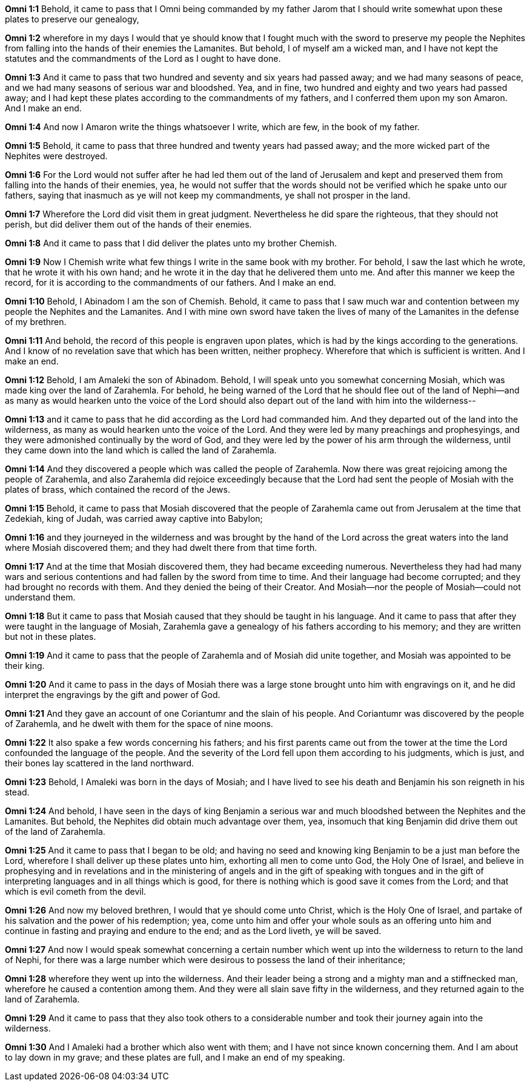 *Omni 1:1* Behold, it came to pass that I Omni being commanded by my father Jarom that I should write somewhat upon these plates to preserve our genealogy,

*Omni 1:2* wherefore in my days I would that ye should know that I fought much with the sword to preserve my people the Nephites from falling into the hands of their enemies the Lamanites. But behold, I of myself am a wicked man, and I have not kept the statutes and the commandments of the Lord as I ought to have done.

*Omni 1:3* And it came to pass that two hundred and seventy and six years had passed away; and we had many seasons of peace, and we had many seasons of serious war and bloodshed. Yea, and in fine, two hundred and eighty and two years had passed away; and I had kept these plates according to the commandments of my fathers, and I conferred them upon my son Amaron. And I make an end.

*Omni 1:4* And now I Amaron write the things whatsoever I write, which are few, in the book of my father.

*Omni 1:5* Behold, it came to pass that three hundred and twenty years had passed away; and the more wicked part of the Nephites were destroyed.

*Omni 1:6* For the Lord would not suffer after he had led them out of the land of Jerusalem and kept and preserved them from falling into the hands of their enemies, yea, he would not suffer that the words should not be verified which he spake unto our fathers, saying that inasmuch as ye will not keep my commandments, ye shall not prosper in the land.

*Omni 1:7* Wherefore the Lord did visit them in great judgment. Nevertheless he did spare the righteous, that they should not perish, but did deliver them out of the hands of their enemies.

*Omni 1:8* And it came to pass that I did deliver the plates unto my brother Chemish.

*Omni 1:9* Now I Chemish write what few things I write in the same book with my brother. For behold, I saw the last which he wrote, that he wrote it with his own hand; and he wrote it in the day that he delivered them unto me. And after this manner we keep the record, for it is according to the commandments of our fathers. And I make an end.

*Omni 1:10* Behold, I Abinadom I am the son of Chemish. Behold, it came to pass that I saw much war and contention between my people the Nephites and the Lamanites. And I with mine own sword have taken the lives of many of the Lamanites in the defense of my brethren.

*Omni 1:11* And behold, the record of this people is engraven upon plates, which is had by the kings according to the generations. And I know of no revelation save that which has been written, neither prophecy. Wherefore that which is sufficient is written. And I make an end.

*Omni 1:12* Behold, I am Amaleki the son of Abinadom. Behold, I will speak unto you somewhat concerning Mosiah, which was made king over the land of Zarahemla. For behold, he being warned of the Lord that he should flee out of the land of Nephi--and as many as would hearken unto the voice of the Lord should also depart out of the land with him into the wilderness--

*Omni 1:13* and it came to pass that he did according as the Lord had commanded him. And they departed out of the land into the wilderness, as many as would hearken unto the voice of the Lord. And they were led by many preachings and prophesyings, and they were admonished continually by the word of God, and they were led by the power of his arm through the wilderness, until they came down into the land which is called the land of Zarahemla.

*Omni 1:14* And they discovered a people which was called the people of Zarahemla. Now there was great rejoicing among the people of Zarahemla, and also Zarahemla did rejoice exceedingly because that the Lord had sent the people of Mosiah with the plates of brass, which contained the record of the Jews.

*Omni 1:15* Behold, it came to pass that Mosiah discovered that the people of Zarahemla came out from Jerusalem at the time that Zedekiah, king of Judah, was carried away captive into Babylon;

*Omni 1:16* and they journeyed in the wilderness and was brought by the hand of the Lord across the great waters into the land where Mosiah discovered them; and they had dwelt there from that time forth.

*Omni 1:17* And at the time that Mosiah discovered them, they had became exceeding numerous. Nevertheless they had had many wars and serious contentions and had fallen by the sword from time to time. And their language had become corrupted; and they had brought no records with them. And they denied the being of their Creator. And Mosiah--nor the people of Mosiah--could not understand them.

*Omni 1:18* But it came to pass that Mosiah caused that they should be taught in his language. And it came to pass that after they were taught in the language of Mosiah, Zarahemla gave a genealogy of his fathers according to his memory; and they are written but not in these plates.

*Omni 1:19* And it came to pass that the people of Zarahemla and of Mosiah did unite together, and Mosiah was appointed to be their king.

*Omni 1:20* And it came to pass in the days of Mosiah there was a large stone brought unto him with engravings on it, and he did interpret the engravings by the gift and power of God.

*Omni 1:21* And they gave an account of one Coriantumr and the slain of his people. And Coriantumr was discovered by the people of Zarahemla, and he dwelt with them for the space of nine moons.

*Omni 1:22* It also spake a few words concerning his fathers; and his first parents came out from the tower at the time the Lord confounded the language of the people. And the severity of the Lord fell upon them according to his judgments, which is just, and their bones lay scattered in the land northward.

*Omni 1:23* Behold, I Amaleki was born in the days of Mosiah; and I have lived to see his death and Benjamin his son reigneth in his stead.

*Omni 1:24* And behold, I have seen in the days of king Benjamin a serious war and much bloodshed between the Nephites and the Lamanites. But behold, the Nephites did obtain much advantage over them, yea, insomuch that king Benjamin did drive them out of the land of Zarahemla.

*Omni 1:25* And it came to pass that I began to be old; and having no seed and knowing king Benjamin to be a just man before the Lord, wherefore I shall deliver up these plates unto him, exhorting all men to come unto God, the Holy One of Israel, and believe in prophesying and in revelations and in the ministering of angels and in the gift of speaking with tongues and in the gift of interpreting languages and in all things which is good, for there is nothing which is good save it comes from the Lord; and that which is evil cometh from the devil.

*Omni 1:26* And now my beloved brethren, I would that ye should come unto Christ, which is the Holy One of Israel, and partake of his salvation and the power of his redemption; yea, come unto him and offer your whole souls as an offering unto him and continue in fasting and praying and endure to the end; and as the Lord liveth, ye will be saved.

*Omni 1:27* And now I would speak somewhat concerning a certain number which went up into the wilderness to return to the land of Nephi, for there was a large number which were desirous to possess the land of their inheritance;

*Omni 1:28* wherefore they went up into the wilderness. And their leader being a strong and a mighty man and a stiffnecked man, wherefore he caused a contention among them. And they were all slain save fifty in the wilderness, and they returned again to the land of Zarahemla.

*Omni 1:29* And it came to pass that they also took others to a considerable number and took their journey again into the wilderness.

*Omni 1:30* And I Amaleki had a brother which also went with them; and I have not since known concerning them. And I am about to lay down in my grave; and these plates are full, and I make an end of my speaking.
